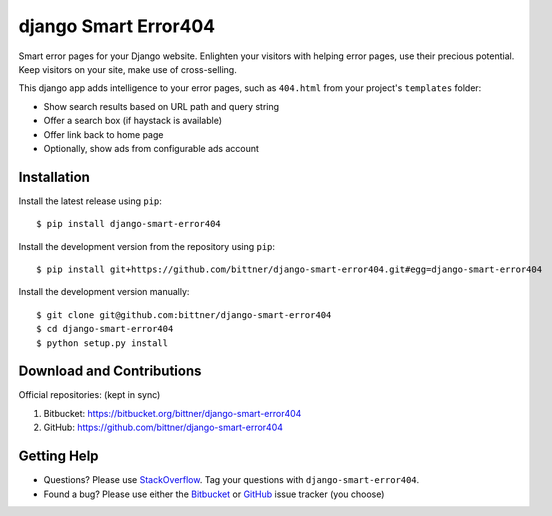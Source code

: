 =====================
django Smart Error404
=====================

Smart error pages for your Django website.  Enlighten your visitors with
helping error pages, use their precious potential.  Keep visitors on your
site, make use of cross-selling.

This django app adds intelligence to your error pages, such as ``404.html``
from your project's ``templates`` folder:

- Show search results based on URL path and query string
- Offer a search box (if haystack is available)
- Offer link back to home page
- Optionally, show ads from configurable ads account

Installation
============

Install the latest release using ``pip``::

    $ pip install django-smart-error404

Install the development version from the repository using ``pip``::

    $ pip install git+https://github.com/bittner/django-smart-error404.git#egg=django-smart-error404

Install the development version manually::

    $ git clone git@github.com:bittner/django-smart-error404
    $ cd django-smart-error404
    $ python setup.py install

Download and Contributions
==========================

Official repositories: (kept in sync)

#. Bitbucket: https://bitbucket.org/bittner/django-smart-error404
#. GitHub: https://github.com/bittner/django-smart-error404

Getting Help
============

- Questions? Please use StackOverflow_.  Tag your questions with ``django-smart-error404``.
- Found a bug? Please use either the Bitbucket_ or GitHub_ issue tracker (you choose)


.. _StackOverflow: http://stackoverflow.com/questions/tagged/django-smart-error404
.. _Bitbucket: https://bitbucket.org/bittner/django-smart-error404/issues
.. _GitHub: https://github.com/bittner/django-smart-error404/issues
